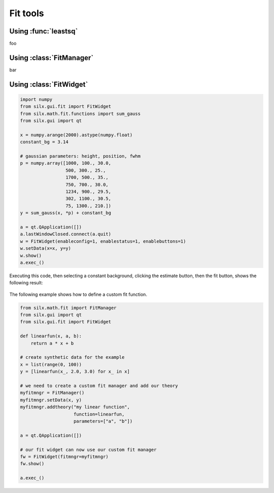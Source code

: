 

Fit tools
---------

.. _leastsq-tutorial:

Using :func:`leastsq`
+++++++++++++++++++++

foo


.. _fitmanager-tutorial:

Using :class:`FitManager`
+++++++++++++++++++++++++

bar


.. _fitwidget-tutorial:

Using :class:`FitWidget`
++++++++++++++++++++++++

.. code-block:: python

    import numpy
    from silx.gui.fit import FitWidget
    from silx.math.fit.functions import sum_gauss
    from silx.gui import qt

    x = numpy.arange(2000).astype(numpy.float)
    constant_bg = 3.14

    # gaussian parameters: height, position, fwhm
    p = numpy.array([1000, 100., 30.0,
                     500, 300., 25.,
                     1700, 500., 35.,
                     750, 700., 30.0,
                     1234, 900., 29.5,
                     302, 1100., 30.5,
                     75, 1300., 210.])
    y = sum_gauss(x, *p) + constant_bg

    a = qt.QApplication([])
    a.lastWindowClosed.connect(a.quit)
    w = FitWidget(enableconfig=1, enablestatus=1, enablebuttons=1)
    w.setData(x=x, y=y)
    w.show()
    a.exec_()

.. |imgFitWidget3| image:: img/fitwidget3.png
   :width: 400px
   :align: middle

Executing this code, then selecting a constant background, clicking
the estimate button, then the fit button, shows the following result:

    |imgFitWidget3|


The following example shows how to define a custom fit function.

.. code-block:: python

    from silx.math.fit import FitManager
    from silx.gui import qt
    from silx.gui.fit import FitWidget

    def linearfun(x, a, b):
        return a * x + b

    # create synthetic data for the example
    x = list(range(0, 100))
    y = [linearfun(x_, 2.0, 3.0) for x_ in x]

    # we need to create a custom fit manager and add our theory
    myfitmngr = FitManager()
    myfitmngr.setData(x, y)
    myfitmngr.addtheory("my linear function",
                        function=linearfun,
                        parameters=["a", "b"])

    a = qt.QApplication([])

    # our fit widget can now use our custom fit manager
    fw = FitWidget(fitmngr=myfitmngr)
    fw.show()

    a.exec_()
